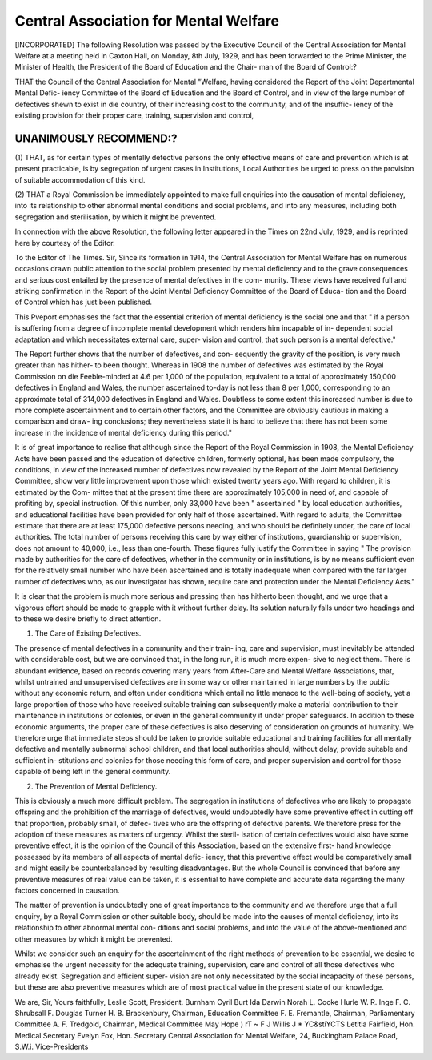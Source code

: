 Central Association for Mental Welfare
=======================================

[INCORPORATED]
The following Resolution was passed by the Executive Council of the
Central Association for Mental Welfare at a meeting held in Caxton Hall,
on Monday, 8th July, 1929, and has been forwarded to the Prime Minister,
the Minister of Health, the President of the Board of Education and the Chair-
man of the Board of Control:?

THAT the Council of the Central Association for Mental "Welfare,
having considered the Report of the Joint Departmental Mental Defic-
iency Committee of the Board of Education and the Board of Control,
and in view of the large number of defectives shewn to exist in die
country, of their increasing cost to the community, and of the insuffic-
iency of the existing provision for their proper care, training, supervision
and control,

UNANIMOUSLY RECOMMEND:?
-----------------------

(1) THAT, as for certain types of mentally defective persons the only
effective means of care and prevention which is at present practicable,
is by segregation of urgent cases in Institutions, Local Authorities be
urged to press on the provision of suitable accommodation of this
kind.

(2) THAT a Royal Commission be immediately appointed to make full
enquiries into the causation of mental deficiency, into its relationship
to other abnormal mental conditions and social problems, and into
any measures, including both segregation and sterilisation, by which
it might be prevented.

In connection with the above Resolution, the following letter appeared
in the Times on 22nd July, 1929, and is reprinted here by courtesy of the
Editor.

To the Editor of The Times.
Sir,
Since its formation in 1914, the Central Association for Mental
Welfare has on numerous occasions drawn public attention to the social
problem presented by mental deficiency and to the grave consequences
and serious cost entailed by the presence of mental defectives in the com-
munity. These views have received full and striking confirmation in the
Report of the Joint Mental Deficiency Committee of the Board of Educa-
tion and the Board of Control which has just been published.

This Pveport emphasises the fact that the essential criterion of mental
deficiency is the social one and that " if a person is suffering from a degree
of incomplete mental development which renders him incapable of in-
dependent social adaptation and which necessitates external care, super-
vision and control, that such person is a mental defective."

The Report further shows that the number of defectives, and con-
sequently the gravity of the position, is very much greater than has hither-
to been thought. Whereas in 1908 the number of defectives was estimated
by the Royal Commission on die Feeble-minded at 4.6 per 1,000 of the
population, equivalent to a total of approximately 150,000 defectives in
England and Wales, the number ascertained to-day is not less than 8 per
1,000, corresponding to an approximate total of 314,000 defectives in
England and Wales. Doubtless to some extent this increased number is
due to more complete ascertainment and to certain other factors, and
the Committee are obviously cautious in making a comparison and draw-
ing conclusions; they nevertheless state it is hard to believe that there
has not been some increase in the incidence of mental deficiency during
this period."

It is of great importance to realise that although since the Report of
the Royal Commission in 1908, the Mental Deficiency Acts have been
passed and the education of defective children, formerly optional, has been
made compulsory, the conditions, in view of the increased number of
defectives now revealed by the Report of the Joint Mental Deficiency
Committee, show very little improvement upon those which existed
twenty years ago. With regard to children, it is estimated by the Com-
mittee that at the present time there are approximately 105,000 in need
of, and capable of profiting by, special instruction. Of this number, only
33,000 have been " ascertained " by local education authorities, and
educational facilities have been provided for only half of those ascertained.
With regard to adults, the Committee estimate that there are at least
175,000 defective persons needing, and who should be definitely under,
the care of local authorities. The total number of persons receiving this
care by way either of institutions, guardianship or supervision, does not
amount to 40,000, i.e., less than one-fourth. These figures fully justify
the Committee in saying " The provision made by authorities for the care
of defectives, whether in the community or in institutions, is by no means
sufficient even for the relatively small number who have been ascertained
and is totally inadequate when compared with the far larger number of
defectives who, as our investigator has shown, require care and protection
under the Mental Deficiency Acts."

It is clear that the problem is much more serious and pressing than
has hitherto been thought, and we urge that a vigorous effort should
be made to grapple with it without further delay. Its solution naturally
falls under two headings and to these we desire briefly to direct attention.

(1) The Care of Existing Defectives.

The presence of mental defectives in a community and their train-
ing, care and supervision, must inevitably be attended with considerable
cost, but we are convinced that, in the long run, it is much more expen-
sive to neglect them. There is abundant evidence, based on records
covering many years from After-Care and Mental Welfare Associations,
that, whilst untrained and unsupervised defectives are in some way or
other maintained in large numbers by the public without any economic
return, and often under conditions which entail no little menace to the
well-being of society, yet a large proportion of those who have received
suitable training can subsequently make a material contribution to their
maintenance in institutions or colonies, or even in the general community
if under proper safeguards. In addition to these economic arguments,
the proper care of these defectives is also deserving of consideration on
grounds of humanity. We therefore urge that immediate steps should
be taken to provide suitable educational and training facilities for all
mentally defective and mentally subnormal school children, and that
local authorities should, without delay, provide suitable and sufficient in-
stitutions and colonies for those needing this form of care, and proper
supervision and control for those capable of being left in the general
community.

(2) The Prevention of Mental Deficiency.

This is obviously a much more difficult problem. The segregation
in institutions of defectives who are likely to propagate offspring and the
prohibition of the marriage of defectives, would undoubtedly have some
preventive effect in cutting off that proportion, probably small, of defec-
tives who are the offspring of defective parents. We therefore press for
the adoption of these measures as matters of urgency. Whilst the steril-
isation of certain defectives would also have some preventive effect, it is
the opinion of the Council of this Association, based on the extensive first-
hand knowledge possessed by its members of all aspects of mental defic-
iency, that this preventive effect would be comparatively small and might
easily be counterbalanced by resulting disadvantages. But the whole
Council is convinced that before any preventive measures of real value
can be taken, it is essential to have complete and accurate data regarding
the many factors concerned in causation.

The matter of prevention is undoubtedly one of great importance to
the community and we therefore urge that a full enquiry, by a Royal
Commission or other suitable body, should be made into the causes of
mental deficiency, into its relationship to other abnormal mental con-
ditions and social problems, and into the value of the above-mentioned
and other measures by which it might be prevented.

Whilst we consider such an enquiry for the ascertainment of the
right methods of prevention to be essential, we desire to emphasise the
urgent necessity for the adequate training, supervision, care and control
of all those defectives who already exist. Segregation and efficient super-
vision are not only necessitated by the social incapacity of these persons,
but these are also preventive measures which are of most practical value
in the present state of our knowledge.

We are, Sir,
Yours faithfully,
Leslie Scott, President.
Burnham
Cyril Burt
Ida Darwin
Norah L. Cooke Hurle
W. R. Inge
F. C. Shrubsall
F. Douglas Turner
H. B. Brackenbury, Chairman, Education Committee
F. E. Fremantle, Chairman, Parliamentary Committee
A. F. Tredgold, Chairman, Medical Committee
May Hope ) rT ~
F J Willis J * YC&stiYCTS
Letitia Fairfield, Hon. Medical Secretary
Evelyn Fox, Hon. Secretary
Central Association for Mental Welfare,
24, Buckingham Palace Road, S.W.i.
\ Vice-Presidents
